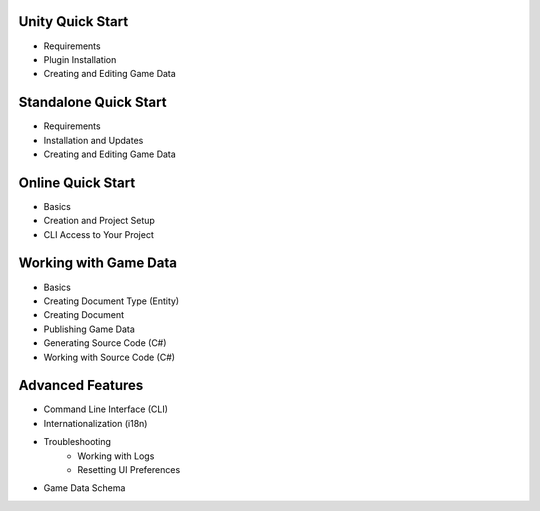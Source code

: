 Unity Quick Start
==================

- Requirements
- Plugin Installation
- Creating and Editing Game Data

Standalone Quick Start
=======================

- Requirements
- Installation and Updates
- Creating and Editing Game Data

Online Quick Start
===================

- Basics
- Creation and Project Setup
- CLI Access to Your Project

Working with Game Data
=======================

- Basics
- Creating Document Type (Entity)
- Creating Document
- Publishing Game Data
- Generating Source Code (C#)
- Working with Source Code (C#)

Advanced Features
==================

- Command Line Interface (CLI)
- Internationalization (i18n)
- Troubleshooting
    - Working with Logs
    - Resetting UI Preferences
- Game Data Schema